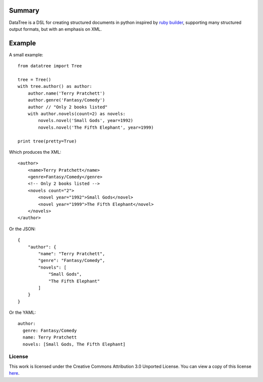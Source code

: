-------
Summary
-------
DataTree is a DSL for creating structured documents in python inspired by 
`ruby builder`_, supporting many structured output formats, but with an 
emphasis on XML. 

-------
Example
-------
A small example:: 

    from datatree import Tree

    tree = Tree()
    with tree.author() as author:
        author.name('Terry Pratchett')
        author.genre('Fantasy/Comedy')
        author // "Only 2 books listed"
        with author.novels(count=2) as novels:
            novels.novel('Small Gods', year=1992)
            novels.novel('The Fifth Elephant', year=1999)

    print tree(pretty=True) 

Which produces the XML::

    <author>
        <name>Terry Pratchett</name>
        <genre>Fantasy/Comedy</genre>
        <!-- Only 2 books listed -->
        <novels count="2">
            <novel year="1992">Small Gods</novel>
            <novel year="1999">The Fifth Elephant</novel>
        </novels>
    </author>

Or the JSON::

    {
        "author": {
            "name": "Terry Pratchett", 
            "genre": "Fantasy/Comedy", 
            "novels": [
                "Small Gods", 
                "The Fifth Elephant"
            ]
        }
    }

Or the YAML::

    author:
      genre: Fantasy/Comedy
      name: Terry Pratchett
      novels: [Small Gods, The Fifth Elephant]


License
-------
This work is licensed under the Creative Commons Attribution 3.0 Unported 
License. You can view a copy of this license `here <http://creativecommons.org/licenses/by/3.0/>`_.

.. _ruby builder: http://builder.rubyforge.org/